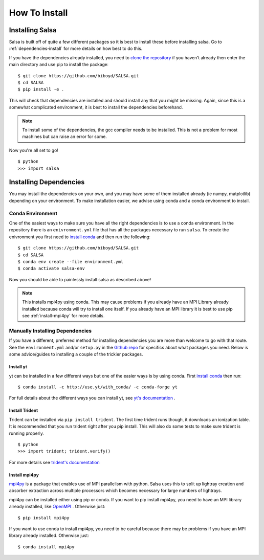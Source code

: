 .. _installation:

How To Install
==============

Installing Salsa
^^^^^^^^^^^^^^^^^

Salsa is built off of quite a few different packages so it is best to install
these before installing salsa. Go to :ref:`dependencies-install` for more details
on how best to do this.

If you have the dependencies already installed, you need to `clone the
repository <https://github.com/biboyd/SALSA>`_ if you haven't already then enter
the main directory and use pip to install the package: ::

  $ git clone https://github.com/biboyd/SALSA.git
  $ cd SALSA
  $ pip install -e .

This will check that dependencies are installed and should install any that you
might be missing. Again, since this is a somewhat complicated environment, it is
best to install the dependencies beforehand.

.. note::
  To install some of the dependencies, the gcc compiler needs to be installed.
  This is not a problem for most machines but can raise an error for some.

Now you're all set to go! ::

  $ python
  >>> import salsa

.. _dependencies-install:

Installing Dependencies
^^^^^^^^^^^^^^^^^^^^^^^
You may install the dependencies on your own, and you may have some of them installed
already (ie numpy, matplotlib) depending on your environment. To make installation
easier, we advise using conda and a conda environment to install.

.. _conda-install:

Conda Environment
-----------------

One of the easiest ways to make sure you have all the right dependencies is to
use a conda environment. In the repository there is an ``enivronment.yml`` file
that has all the packages necessary to run ``salsa``. To create the enivronment
you first need to
`install conda <https://docs.conda.io/projects/conda/en/latest/user-guide/install/index.html>`_
and then run the following: ::

  $ git clone https://github.com/biboyd/SALSA.git
  $ cd SALSA
  $ conda env create --file environment.yml
  $ conda activate salsa-env

Now you should be able to painlessly install salsa as described above!

.. note::
  This installs mpi4py using conda. This may cause problems if you already have
  an MPI Library already installed because conda will try to install one itself.
  If you already have an MPI library it is best to use pip see
  :ref:`install-mpi4py` for more details.

.. _manual_install:

Manually Installing Dependencies
---------------------------------

If you have a different, preferred method for installing dependencies you are more
than welcome to go with that route. See the ``environment.yml`` and/or ``setup.py``
in the `Github repo <https://github.com/biboyd/SALSA>`_ for specifics about what
packages you need. Below is some advice/guides to installing a couple of the
trickier packages.

.. _install-yt:

Install yt
*************

yt can be installed in a few different ways but one of the easier ways is by
using conda. First
`install conda <https://docs.conda.io/projects/conda/en/latest/user-guide/install/index.html>`_
then run: ::

  $ conda install -c http://use.yt/with_conda/ -c conda-forge yt

For full details about the different ways you can install yt, see
`yt's documentation <https://yt-project.org/doc/>`_ .

.. _install-trident:

Install Trident
****************

Trident can be installed via ``pip install trident``. The first time trident runs
though, it downloads an ionization table. It is recommended that you run trident
right after you pip install. This will also do some tests to make sure trident
is running properly. ::

  $ python
  >>> import trident; trident.verify()

For more details see `trident's documentation <https://trident.readthedocs.io/>`_

.. _install-mpi4py:

Install mpi4py
**************

`mpi4py <https://mpi4py.readthedocs.io/en/stable/index.html>`_ is a package that
enables use of MPI parallelism with python. Salsa uses this to split up lightray
creation and absorber extraction across multiple processors which becomes necessary
for large numbers of lightrays.

mpi4py can be installed either using pip or conda. If you want to pip install
mpi4py, you need to have an MPI library already installed, like
`OpenMPI <https://www.open-mpi.org/>`_ . Otherwise just: ::

  $ pip install mpi4py

If you want to use conda to install mpi4py, you need to be careful because there
may be problems if you have an MPI library already installed. Otherwise just: ::

  $ conda install mpi4py
